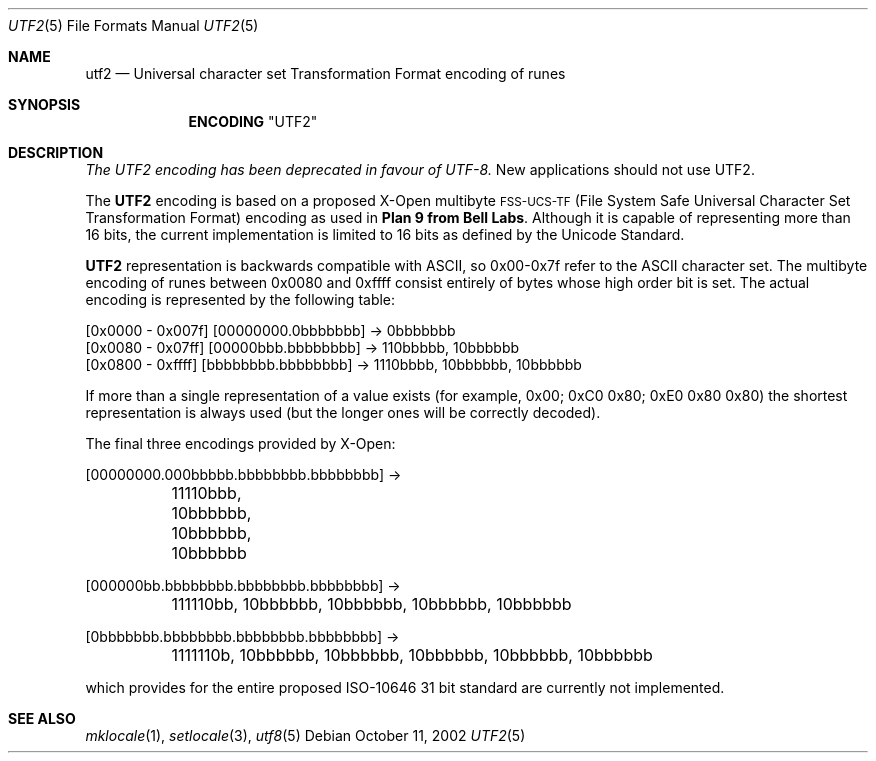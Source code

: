 .\" Copyright (c) 1993
.\"	The Regents of the University of California.  All rights reserved.
.\"
.\" This code is derived from software contributed to Berkeley by
.\" Paul Borman at Krystal Technologies.
.\"
.\" Redistribution and use in source and binary forms, with or without
.\" modification, are permitted provided that the following conditions
.\" are met:
.\" 1. Redistributions of source code must retain the above copyright
.\"    notice, this list of conditions and the following disclaimer.
.\" 2. Redistributions in binary form must reproduce the above copyright
.\"    notice, this list of conditions and the following disclaimer in the
.\"    documentation and/or other materials provided with the distribution.
.\" 3. Neither the name of the University nor the names of its contributors
.\"    may be used to endorse or promote products derived from this software
.\"    without specific prior written permission.
.\"
.\" THIS SOFTWARE IS PROVIDED BY THE REGENTS AND CONTRIBUTORS ``AS IS'' AND
.\" ANY EXPRESS OR IMPLIED WARRANTIES, INCLUDING, BUT NOT LIMITED TO, THE
.\" IMPLIED WARRANTIES OF MERCHANTABILITY AND FITNESS FOR A PARTICULAR PURPOSE
.\" ARE DISCLAIMED.  IN NO EVENT SHALL THE REGENTS OR CONTRIBUTORS BE LIABLE
.\" FOR ANY DIRECT, INDIRECT, INCIDENTAL, SPECIAL, EXEMPLARY, OR CONSEQUENTIAL
.\" DAMAGES (INCLUDING, BUT NOT LIMITED TO, PROCUREMENT OF SUBSTITUTE GOODS
.\" OR SERVICES; LOSS OF USE, DATA, OR PROFITS; OR BUSINESS INTERRUPTION)
.\" HOWEVER CAUSED AND ON ANY THEORY OF LIABILITY, WHETHER IN CONTRACT, STRICT
.\" LIABILITY, OR TORT (INCLUDING NEGLIGENCE OR OTHERWISE) ARISING IN ANY WAY
.\" OUT OF THE USE OF THIS SOFTWARE, EVEN IF ADVISED OF THE POSSIBILITY OF
.\" SUCH DAMAGE.
.\"
.\"	@(#)utf2.4	8.1 (Berkeley) 6/4/93
.\" $FreeBSD: src/lib/libc/locale/utf2.4,v 1.8.2.2 2002/10/24 11:00:52 tjr Exp $
.\"
.Dd October 11, 2002
.Dt UTF2 5
.Os
.Sh NAME
.Nm utf2
.Nd "Universal character set Transformation Format encoding of runes"
.Sh SYNOPSIS
.Nm ENCODING
.Qq UTF2
.Sh DESCRIPTION
.Bf Em
The UTF2 encoding has been deprecated in favour of UTF-8.
.Ef
New applications should not use UTF2.
.Pp
The
.Nm UTF2
encoding is based on a proposed X-Open multibyte
\s-1FSS-UCS-TF\s+1 (File System Safe Universal Character Set Transformation Format) encoding as used in
.Sy "Plan 9 from Bell Labs" .
Although it is capable of representing more than 16 bits,
the current implementation is limited to 16 bits as defined by the
Unicode Standard.
.Pp
.Nm UTF2
representation is backwards compatible with ASCII, so 0x00-0x7f refer to the
ASCII character set.  The multibyte encoding of runes between 0x0080 and 0xffff
consist entirely of bytes whose high order bit is set.  The actual
encoding is represented by the following table:
.Bd -literal
[0x0000 - 0x007f] [00000000.0bbbbbbb] -> 0bbbbbbb
[0x0080 - 0x07ff] [00000bbb.bbbbbbbb] -> 110bbbbb, 10bbbbbb
[0x0800 - 0xffff] [bbbbbbbb.bbbbbbbb] -> 1110bbbb, 10bbbbbb, 10bbbbbb
.Ed
.Pp
If more than a single representation of a value exists (for example,
0x00; 0xC0 0x80; 0xE0 0x80 0x80) the shortest representation is always
used (but the longer ones will be correctly decoded).
.Pp
The final three encodings provided by X-Open:
.Bd -literal
[00000000.000bbbbb.bbbbbbbb.bbbbbbbb] ->
	11110bbb, 10bbbbbb, 10bbbbbb, 10bbbbbb

[000000bb.bbbbbbbb.bbbbbbbb.bbbbbbbb] ->
	111110bb, 10bbbbbb, 10bbbbbb, 10bbbbbb, 10bbbbbb

[0bbbbbbb.bbbbbbbb.bbbbbbbb.bbbbbbbb] ->
	1111110b, 10bbbbbb, 10bbbbbb, 10bbbbbb, 10bbbbbb, 10bbbbbb
.Ed
.Pp
which provides for the entire proposed ISO-10646 31 bit standard are currently
not implemented.
.Sh SEE ALSO
.Xr mklocale 1 ,
.Xr setlocale 3 ,
.Xr utf8 5
